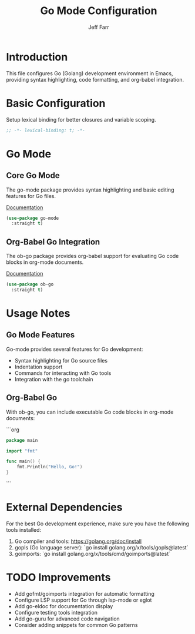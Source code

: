 #+title: Go Mode Configuration
#+author: Jeff Farr
#+property: header-args:emacs-lisp :tangle golang.el
#+auto_tangle: y

* Introduction
This file configures Go (Golang) development environment in Emacs, providing syntax highlighting, code formatting, and org-babel integration.

* Basic Configuration
Setup lexical binding for better closures and variable scoping.

#+begin_src emacs-lisp
;; -*- lexical-binding: t; -*-
#+end_src

* Go Mode
** Core Go Mode
The go-mode package provides syntax highlighting and basic editing features for Go files.

[[https://github.com/dominikh/go-mode.el][Documentation]]

#+begin_src emacs-lisp
(use-package go-mode
  :straight t)
#+end_src

** Org-Babel Go Integration
The ob-go package provides org-babel support for evaluating Go code blocks in org-mode documents.

[[https://github.com/pope/ob-go][Documentation]]

#+begin_src emacs-lisp
(use-package ob-go
  :straight t)
#+end_src

* Usage Notes
** Go Mode Features
Go-mode provides several features for Go development:

- Syntax highlighting for Go source files
- Indentation support
- Commands for interacting with Go tools
- Integration with the go toolchain

** Org-Babel Go
With ob-go, you can include executable Go code blocks in org-mode documents:

```org
#+begin_src go
  package main
  
  import "fmt"
  
  func main() {
      fmt.Println("Hello, Go!")
  }
#+end_src
```

* External Dependencies
For the best Go development experience, make sure you have the following tools installed:

1. Go compiler and tools: https://golang.org/doc/install
2. gopls (Go language server): `go install golang.org/x/tools/gopls@latest`
3. goimports: `go install golang.org/x/tools/cmd/goimports@latest`

* TODO Improvements
- Add gofmt/goimports integration for automatic formatting
- Configure LSP support for Go through lsp-mode or eglot
- Add go-eldoc for documentation display
- Configure testing tools integration
- Add go-guru for advanced code navigation
- Consider adding snippets for common Go patterns
